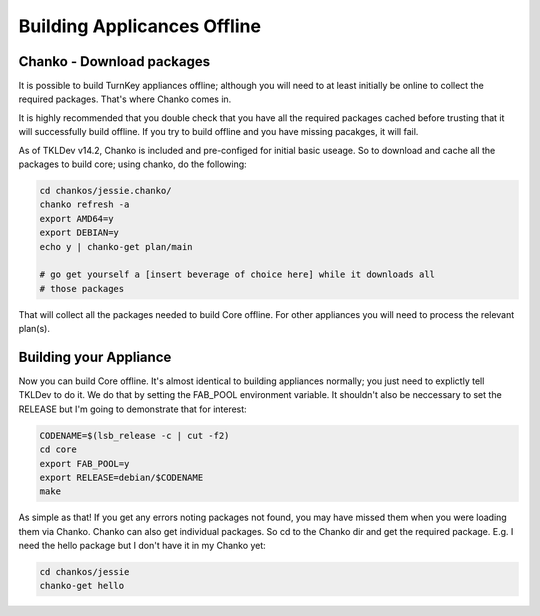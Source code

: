 Building Applicances Offline
============================

Chanko - Download packages
--------------------------

It is possible to build TurnKey appliances offline; although you will
need to at least initially be online to collect the required packages.
That's where Chanko comes in.

It is highly recommended that you double check that you have all the required
packages cached before trusting that it will successfully build offline. If you
try to build offline and you have missing pacakges, it will fail.

As of TKLDev v14.2, Chanko is included and pre-configed for initial basic
useage. So to download and cache all the packages to build core; using chanko,
do the following:

.. code-block:: bash

    cd chankos/jessie.chanko/
    chanko refresh -a
    export AMD64=y
    export DEBIAN=y
    echo y | chanko-get plan/main

    # go get yourself a [insert beverage of choice here] while it downloads all
    # those packages


That will collect all the packages needed to build Core offline. For other
appliances you will need to process the relevant plan(s).

Building your Appliance
-----------------------

Now you can build Core offline. It's almost identical to building appliances
normally; you just need to explictly tell TKLDev to do it. We do that by
setting the FAB_POOL environment variable. It shouldn't also be neccessary to
set the RELEASE but I'm going to demonstrate that for interest:

.. code-block:: bash

    CODENAME=$(lsb_release -c | cut -f2)
    cd core
    export FAB_POOL=y
    export RELEASE=debian/$CODENAME
    make

As simple as that! If you get any errors noting packages not found, you may
have missed them when you were loading them via Chanko. Chanko can also get
individual packages. So cd to the Chanko dir and get the required package. E.g.
I need the hello package but I don't have it in my Chanko yet:

.. code-block:: bash

    cd chankos/jessie
    chanko-get hello
    

